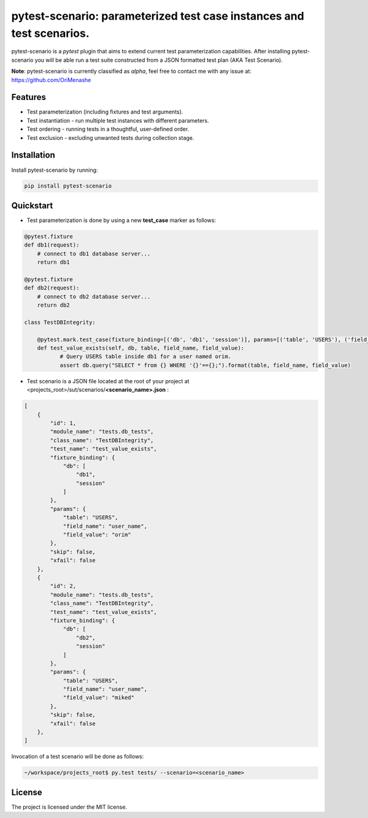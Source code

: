 .. |project| replace:: pytest-scenario
.. |author| replace:: OriMenashe

|project|: parameterized test case instances and test scenarios.
====================================================================

|project| is a *pytest* plugin that aims to extend current test parameterization  capabilities.
After installing |project| you will be able run a test suite constructed from a JSON formatted test plan (AKA Test Scenario).

**Note**:
pytest-scenario is currently classified as *alpha*, feel free to contact me with any issue at: https://github.com/OriMenashe


Features
--------

- Test parameterization (including fixtures and test arguments).

- Test instantiation - run multiple test instances with different parameters.
 
- Test ordering - running tests in a thoughtful, user-defined order.

- Test exclusion - excluding unwanted tests during collection stage.
 

Installation
------------

Install |project| by running:

.. code-block:: shell

    pip install pytest-scenario
	
Quickstart
----------

- Test parameterization is done by using a new **test_case** marker as follows:

.. code-block:: python
   
   @pytest.fixture
   def db1(request):
       # connect to db1 database server...
       return db1

   @pytest.fixture
   def db2(request):
       # connect to db2 database server...
       return db2
   
   class TestDBIntegrity:
   
       @pytest.mark.test_case(fixture_binding=[('db', 'db1', 'session')], params=[('table', 'USERS'), ('field_name', 'user_name'), ('field_value', 'orim')])
       def test_value_exists(self, db, table, field_name, field_value):
              # Query USERS table inside db1 for a user named orim.
              assert db.query("SELECT * from {} WHERE '{}'=={};").format(table, field_name, field_value)

- Test scenario is a JSON file located at the root of your project at <projects_root>/sut/scenarios/**<scenario_name>.json** :


.. code-block:: json
	
	[
	    {
	        "id": 1,
	        "module_name": "tests.db_tests",
	        "class_name": "TestDBIntegrity",
	        "test_name": "test_value_exists",
	        "fixture_binding": {
	            "db": [
	                "db1",
	                "session"
	            ]
	        },
	        "params": {
	            "table": "USERS",
	            "field_name": "user_name",
	            "field_value": "orim"
	        },
	        "skip": false,
	        "xfail": false
	    },
	    {
	        "id": 2,
	        "module_name": "tests.db_tests",
	        "class_name": "TestDBIntegrity",
	        "test_name": "test_value_exists",
	        "fixture_binding": {
	            "db": [
	                "db2",
	                "session"
	            ]
	        },
	        "params": {
	            "table": "USERS",
	            "field_name": "user_name",
	            "field_value": "miked"
	        },
	        "skip": false,
	        "xfail": false
	    },
	]
	
Invocation of a test scenario will be done as follows:

.. code-block:: shell

	~/workspace/projects_root$ py.test tests/ --scenario=<scenario_name>

License
-------

The project is licensed under the MIT license.
